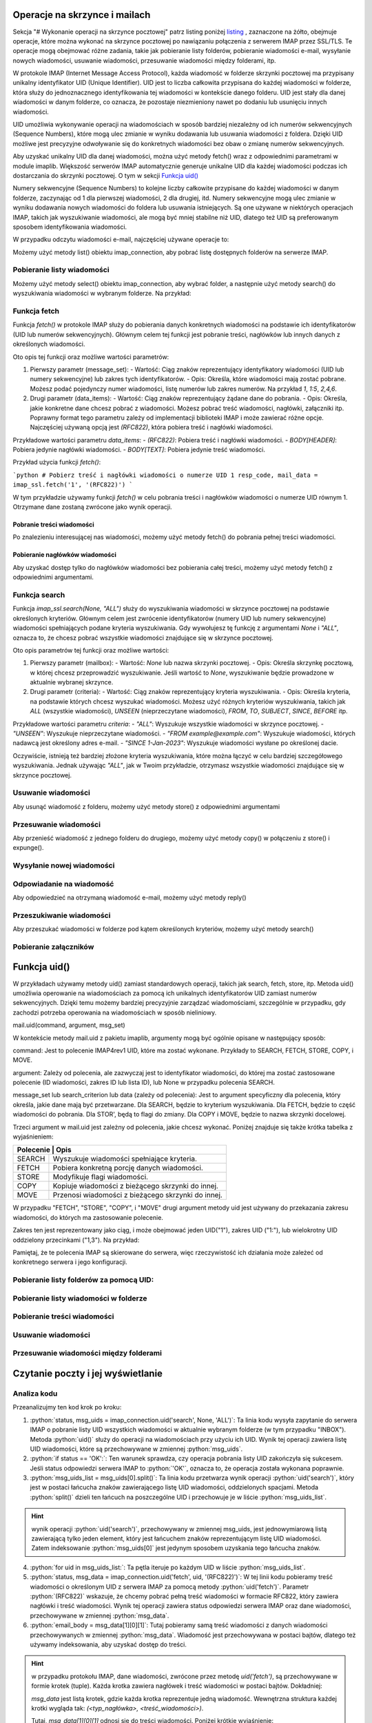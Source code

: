 Operacje na skrzynce i mailach
==============================

Sekcja "# Wykonanie operacji na skrzynce pocztowej" patrz listing poniżej listing_ , zaznaczone na żółto, obejmuje operacje, które można wykonać na skrzynce pocztowej po nawiązaniu połączenia z serwerem IMAP przez SSL/TLS. Te operacje mogą obejmować różne zadania, takie jak pobieranie listy folderów, pobieranie wiadomości e-mail, wysyłanie nowych wiadomości, usuwanie wiadomości, przesuwanie wiadomości między folderami, itp.

W protokole IMAP (Internet Message Access Protocol), każda wiadomość w folderze skrzynki pocztowej ma przypisany unikalny identyfikator UID (Unique Identifier). UID jest to liczba całkowita przypisana do każdej wiadomości w folderze, która służy do jednoznacznego identyfikowania tej wiadomości w kontekście danego folderu. UID jest stały dla danej wiadomości w danym folderze, co oznacza, że pozostaje niezmieniony nawet po dodaniu lub usunięciu innych wiadomości.

UID umożliwia wykonywanie operacji na wiadomościach w sposób bardziej niezależny od ich numerów sekwencyjnych (Sequence Numbers), które mogą ulec zmianie w wyniku dodawania lub usuwania wiadomości z foldera. Dzięki UID możliwe jest precyzyjne odwoływanie się do konkretnych wiadomości bez obaw o zmianę numerów sekwencyjnych.

Aby uzyskać unikalny UID dla danej wiadomości, można użyć metody fetch() wraz z odpowiednimi parametrami w module imaplib. Większość serwerów IMAP automatycznie generuje unikalne UID dla każdej wiadomości podczas ich dostarczania do skrzynki pocztowej. O tym w sekcji `Funkcja uid()`_

Numery sekwencyjne (Sequence Numbers) to kolejne liczby całkowite przypisane do każdej wiadomości w danym folderze, zaczynając od 1 dla pierwszej wiadomości, 2 dla drugiej, itd. Numery sekwencyjne mogą ulec zmianie w wyniku dodawania nowych wiadomości do foldera lub usuwania istniejących. Są one używane w niektórych operacjach IMAP, takich jak wyszukiwanie wiadomości, ale mogą być mniej stabilne niż UID, dlatego też UID są preferowanym sposobem identyfikowania wiadomości.

.. _listing:

.. code-block:: python
   :emphasize-lines: 9, 10
   :linenos:

   import imaplib

   # Nawiązanie połączenia z serwerem IMAP przez SSL/TLS
   imap_connection = imaplib.IMAP4_SSL('mail.example.com')

   # Autoryzacja na serwerze IMAP
   imap_connection.login('username', 'password')

   # Wykonanie operacji na skrzynce pocztowej
   # np. pobranie listy folderów, pobranie wiadomości, itp.

   # Zamknięcie połączenia
   imap_connection.logout()

W przypadku odczytu wiadomości e-mail, najczęściej używane operacje to:

Możemy użyć metody list() obiektu imap_connection, aby pobrać listę dostępnych folderów na serwerze IMAP.

.. code-block::python
   :linenos:

   folders_status, folders_list = imap_connection.list()
   print("Lista folderów:")
   for folder in folders_list:
       print(folder)

Pobieranie listy wiadomości
---------------------------

Możemy użyć metody select() obiektu imap_connection, aby wybrać folder, a następnie użyć metody search() do wyszukiwania wiadomości w wybranym folderze. Na przykład:

.. code-block::
   :linenos:

   # Wybierz folder "INBOX"
   status, data = imap_connection.select("INBOX")

   # Znajdź wszystkie wiadomości w folderze "INBOX"
   status, msg_ids = imap_connection.search(None, 'ALL')

   # Pobierz nagłówki wiadomości
   for msg_id in msg_ids[0].split():
       status, msg_data = imap_connection.fetch(msg_id, '(RFC822.HEADER)')
       print(msg_data[0][1])

Funkcja fetch
-------------

Funkcja `fetch()` w protokole IMAP służy do pobierania danych konkretnych wiadomości na podstawie ich identyfikatorów (UID lub numerów sekwencyjnych). Głównym celem tej funkcji jest pobranie treści, nagłówków lub innych danych z określonych wiadomości.

Oto opis tej funkcji oraz możliwe wartości parametrów:

1. Pierwszy parametr (message_set):
   - Wartość: Ciąg znaków reprezentujący identyfikatory wiadomości (UID lub numery sekwencyjne) lub zakres tych identyfikatorów.
   - Opis: Określa, które wiadomości mają zostać pobrane. Możesz podać pojedynczy numer wiadomości, listę numerów lub zakres numerów. Na przykład `1`, `1:5`, `2,4,6`.

2. Drugi parametr (data_items):
   - Wartość: Ciąg znaków reprezentujący żądane dane do pobrania.
   - Opis: Określa, jakie konkretne dane chcesz pobrać z wiadomości. Możesz pobrać treść wiadomości, nagłówki, załączniki itp. Poprawny format tego parametru zależy od implementacji biblioteki IMAP i może zawierać różne opcje. Najczęściej używaną opcją jest `(RFC822)`, która pobiera treść i nagłówki wiadomości.

Przykładowe wartości parametru `data_items`:
- `(RFC822)`: Pobiera treść i nagłówki wiadomości.
- `BODY[HEADER]`: Pobiera jedynie nagłówki wiadomości.
- `BODY[TEXT]`: Pobiera jedynie treść wiadomości.

Przykład użycia funkcji `fetch()`:

```python
# Pobierz treść i nagłówki wiadomości o numerze UID 1
resp_code, mail_data = imap_ssl.fetch('1', '(RFC822)')
```

W tym przykładzie używamy funkcji `fetch()` w celu pobrania treści i nagłówków wiadomości o numerze UID równym 1. Otrzymane dane zostaną zwrócone jako wynik operacji.

Pobranie treści wiadomości
~~~~~~~~~~~~~~~~~~~~~~~~~~


Po znalezieniu interesującej nas wiadomości, możemy użyć metody fetch() do pobrania pełnej treści wiadomości.

.. code-block::
   :linenos:

   # Pobierz treść wiadomości o określonym identyfikatorze
   status, msg_data = imap_connection.fetch('1', '(RFC822)')
   email_body = msg_data[0][1]
   print(email_body.decode('utf-8'))

Pobieranie nagłówków wiadomości
~~~~~~~~~~~~~~~~~~~~~~~~~~~~~~~

Aby uzyskać dostęp tylko do nagłówków wiadomości bez pobierania całej treści, możemy użyć metody fetch() z odpowiednimi argumentami.

.. code-block::
   :linenos:

   # Pobierz nagłówki wiadomości o określonym identyfikatorze
   status, msg_data = imap_connection.fetch('1', '(BODY[HEADER])')
   email_header = msg_data[0][1]
   print(email_header.decode('utf-8'))


Funkcja search
--------------

Funkcja `imap_ssl.search(None, "ALL")` służy do wyszukiwania wiadomości w skrzynce pocztowej na podstawie określonych kryteriów. Głównym celem jest zwrócenie identyfikatorów (numery UID lub numery sekwencyjne) wiadomości spełniających podane kryteria wyszukiwania. Gdy wywołujesz tę funkcję z argumentami `None` i `"ALL"`, oznacza to, że chcesz pobrać wszystkie wiadomości znajdujące się w skrzynce pocztowej.

Oto opis parametrów tej funkcji oraz możliwe wartości:

1. Pierwszy parametr (mailbox):
   - Wartość: `None` lub nazwa skrzynki pocztowej.
   - Opis: Określa skrzynkę pocztową, w której chcesz przeprowadzić wyszukiwanie. Jeśli wartość to `None`, wyszukiwanie będzie prowadzone w aktualnie wybranej skrzynce.

2. Drugi parametr (criteria):
   - Wartość: Ciąg znaków reprezentujący kryteria wyszukiwania.
   - Opis: Określa kryteria, na podstawie których chcesz wyszukać wiadomości. Możesz użyć różnych kryteriów wyszukiwania, takich jak `ALL` (wszystkie wiadomości), `UNSEEN` (nieprzeczytane wiadomości), `FROM`, `TO`, `SUBJECT`, `SINCE`, `BEFORE` itp.

Przykładowe wartości parametru `criteria`:
- `"ALL"`: Wyszukuje wszystkie wiadomości w skrzynce pocztowej.
- `"UNSEEN"`: Wyszukuje nieprzeczytane wiadomości.
- `"FROM example@example.com"`: Wyszukuje wiadomości, których nadawcą jest określony adres e-mail.
- `"SINCE 1-Jan-2023"`: Wyszukuje wiadomości wysłane po określonej dacie.

Oczywiście, istnieją też bardziej złożone kryteria wyszukiwania, które można łączyć w celu bardziej szczegółowego wyszukiwania. Jednak używając `"ALL"`, jak w Twoim przykładzie, otrzymasz wszystkie wiadomości znajdujące się w skrzynce pocztowej.


Usuwanie wiadomości
-------------------

Aby usunąć wiadomość z folderu, możemy użyć metody store() z odpowiednimi argumentami

.. code-block::
   :linenos:

   # Usuń wiadomość o określonym identyfikatorze
   status, data = imap_connection.store('1', '+FLAGS', '\\Deleted')
   imap_connection.expunge()

Przesuwanie wiadomości
----------------------

Aby przenieść wiadomość z jednego folderu do drugiego, możemy użyć metody copy() w połączeniu z store() i expunge().

.. code-block::
   :linenos:

   # Przenieś wiadomość o określonym identyfikatorze do innego folderu
   status, data = imap_connection.copy('1', 'Archive')
   imap_connection.store('1', '+FLAGS', '\\Deleted')
   imap_connection.expunge()

Wysyłanie nowej wiadomości
--------------------------

.. code-block::pton
   :linenos:

   import smtplib
   from email.mime.text import MIMEText

   # Tworzenie treści wiadomości
   msg = MIMEText('Treść wiadomości')
   msg['Subject'] = 'Temat wiadomości'
   msg['From'] = 'nadawca@example.com'
   msg['To'] = 'odbiorca@example.com'

   # Ustanowienie połączenia z serwerem SMTP
   smtp_connection = smtplib.SMTP('smtp.example.com')
   smtp_connection.starttls()  # Rozpoczęcie trybu TLS (opcjonalne)

   # Autoryzacja na serwerze SMTP (opcjonalne)
   smtp_connection.login('username', 'password')

   # Wysłanie wiadomości
   smtp_connection.sendmail('nadawca@example.com', ['odbiorca@example.com'], msg.as_string())

   # Zamknięcie połączenia
   smtp_connection.quit()

Odpowiadanie na wiadomość
-------------------------

Aby odpowiedzieć na otrzymaną wiadomość e-mail, możemy użyć metody reply()

.. code-block:: python
   :linenos:

   # Odpowiedź na wiadomość o określonym identyfikatorze
   status, msg_data = imap_connection.fetch('1', '(RFC822)')
   original_email = msg_data[0][1]

   # Przygotowanie treści odpowiedzi
   reply_message = MIMEText('Treść odpowiedzi')
   reply_message['Subject'] = 'Re: Temat wiadomości'
   reply_message['From'] = 'nadawca@example.com'
   reply_message['To'] = 'nadawca@example.com'  # Odpowiedź do nadawcy oryginalnej wiadomości

   # Wysłanie odpowiedzi
   smtp_connection.sendmail('nadawca@example.com', ['nadawca@example.com'], reply_message.as_string())

Przeszukiwanie wiadomości
-------------------------

Aby przeszukać wiadomości w folderze pod kątem określonych kryteriów, możemy użyć metody search()

.. code-block:: python
   :linenos:

   # Przeszukaj wiadomości w folderze "INBOX" dla określonego
   # kryterium(np. zawierających określone słowo kluczowe)

   status, msg_ids = imap_connection.search(None, 'BODY "kluczowe_słowo"')

Pobieranie załączników
----------------------

.. code-block:: python
   :linenos:

   import email

   # Pobierz treść wiadomości
   status, msg_data = imap_connection.fetch('1', '(RFC822)')
   email_body = msg_data[0][1]

   # Przetwarzanie treści wiadomości
   msg = email.message_from_bytes(email_body)

   # Pobierz załączniki
   for part in msg.walk():
       if part.get_content_maintype() == 'multipart':
           continue
       if part.get('Content-Disposition') is None:
           continue
       filename = part.get_filename()
       if filename:
           with open(filename, 'wb') as f:
               f.write(part.get_payload(decode=True))




Funkcja uid()
=============

W  przykładach używamy metody uid() zamiast standardowych operacji, takich jak search, fetch, store, itp.
Metoda uid() umożliwia operowanie na wiadomościach za pomocą ich unikalnych identyfikatorów UID zamiast numerów sekwencyjnych. Dzięki temu możemy bardziej precyzyjnie zarządzać wiadomościami, szczególnie w przypadku, gdy zachodzi potrzeba operowania na wiadomościach w sposób nieliniowy.

mail.uid(command, argument, msg_set)

W kontekście metody mail.uid z pakietu imaplib, argumenty mogą być ogólnie opisane w następujący sposób:

command: Jest to polecenie IMAP4rev1 UID, które ma zostać wykonane.
Przykłady to SEARCH, FETCH, STORE, COPY, i MOVE.

argument: Zależy od polecenia, ale zazwyczaj jest to identyfikator wiadomości, do której ma zostać zastosowane polecenie (ID wiadomości, zakres ID lub lista ID), lub None w przypadku polecenia SEARCH.

message_set lub search_criterion lub data (zależy od polecenia): Jest to argument specyficzny dla polecenia, który określa, jakie dane mają być przetwarzane.
Dla SEARCH, będzie to kryterium wyszukiwania.
Dla FETCH, będzie to część wiadomości do pobrania.
Dla STOR', będą to flagi do zmiany.
Dla COPY i MOVE, będzie to nazwa skrzynki docelowej.


Trzeci argument w mail.uid jest zależny od polecenia, jakie chcesz wykonać. Poniżej znajduje się także krótka tabelka z wyjaśnieniem:

+---------------------------------------------------------------+
| Polecenie | Opis                                              |
+===========+===================================================+
| SEARCH    | Wyszukuje wiadomości spełniające kryteria.        |
+-----------+---------------------------------------------------+
| FETCH     | Pobiera konkretną porcję danych wiadomości.       |
+-----------+---------------------------------------------------+
| STORE     | Modyfikuje flagi wiadomości.                      |
+-----------+---------------------------------------------------+
| COPY      | Kopiuje wiadomości z bieżącego skrzynki do innej. |
+-----------+---------------------------------------------------+
| MOVE      | Przenosi wiadomości z bieżącego skrzynki do innej.|
+-----------+---------------------------------------------------+

W przypadku \"FETCH", \"STORE", \"COPY", i \"MOVE" drugi argument metody uid jest używany do przekazania zakresu wiadomości, do których ma zastosowanie polecenie.

Zakres ten jest reprezentowany jako ciąg, i może obejmować jeden UID(\"1"), zakres UID (\"1:"), lub wielokrotny UID oddzielony przecinkami (\"1,3").
Na przykład:

.. code-block:: python
   :linenos:

   mail.uid("STORE", "1", "+FLAGS (\\Deleted)") # Oznacza wiadomość o UID 1 jako usuniętą.
   mail.uid("FETCH", "1", "(BODY[TEXT])") # Pobiera treść wiadomości o UID 1.
   mail.uid("COPY", "1", "INBOX") # Kopiuje wiadomość o UID 1 do skrzynki odczytanej.
   mail.uid("MOVE", "1", "INBOX") # Przenosi wiadomość o UID 1 do skrzynki odczytanej.


Pamiętaj, że te polecenia IMAP są skierowane do serwera, więc rzeczywistość ich działania może zależeć od konkretnego serwera i jego konfiguracji.

Pobieranie listy folderów za pomocą UID:
----------------------------------------

.. code-block:: python
   :linenos:

   # Pobierz listę folderów za pomocą UID
   status, folders_list = imap_connection.uid('list', '""', '*')
   print("Lista folderów:")
   for folder in folders_list[1].splitlines():
       print(folder.decode())

Pobieranie listy wiadomości w folderze
--------------------------------------

.. code-block:: python
   :linenos:

   # Wybierz folder "INBOX" za pomocą UID
   status, folder_data = imap_connection.select('INBOX')
   # Pobierz listę UID wiadomości w folderze "INBOX"
   status, msg_uids = imap_connection.uid('search', None, 'ALL')
   print("Lista UID wiadomości:")
   print(msg_uids[0].decode())

Pobieranie treści wiadomości
----------------------------

.. code-block:: python
   :linenos:

   # Pobierz treść wiadomości o określonym UID
   status, msg_data = imap_connection.uid('fetch', '1', '(RFC822)')
   email_body = msg_data[1][0][1]
   print(email_body.decode('utf-8'))

Usuwanie wiadomości
-------------------

.. code-block:: python
   :linenos:

   # Usuń wiadomość o określonym UID
   status, data = imap_connection.uid('store', '1', '+FLAGS', '\\Deleted')
   imap_connection.expunge()

Przesuwanie wiadomości między folderami
---------------------------------------

.. code-block:: python
   :linenos:

   # Przenieś wiadomość o określonym UID do innego folderu
   status, data = imap_connection.uid('copy', '1', 'Archive')
   # Oznacz wiadomość jako usuniętą w folderze źródłowym
   status, data = imap_connection.uid('store', '1', '+FLAGS', '\\Deleted')
   # Usuń wiadomości oznaczone jako usunięte
   imap_connection.expunge()

Czytanie poczty i jej wyświetlanie
==================================

.. code-block:: python
   :linenos:

   import imaplib

   # Dane logowania
   email_address = 'twoj_adres_email@gmail.com'
   password = 'twoje_haslo'

   # Adres serwera IMAP i port
   imap_server = 'imap.gmail.com'
   port = 993

   # Tworzenie połączenia z serwerem IMAP
   imap_connection = imaplib.IMAP4_SSL(imap_server, port)

   # Logowanie do skrzynki pocztowej
   imap_connection.login(email_address, password)

   # Wybór folderu (np. "INBOX")
   folder = 'INBOX'
   imap_connection.select(folder)

   # Pobranie listy UID wiadomości w folderze
   status, msg_uids = imap_connection.uid('search', None, 'ALL')

   # Sprawdzenie, czy udało się pobrać listę UID
   if status == 'OK':
       # Przetwarzanie listy UID
       msg_uids_list = msg_uids[0].split()
       for uid in msg_uids_list:
           # Pobieranie treści wiadomości o danym UID
           status, msg_data = imap_connection.uid('fetch', uid, '(RFC822)')
           email_body = msg_data[1][0][1]
           print(f"UID: {uid.decode()}")
           print(email_body.decode('utf-8'))

   # Zamknięcie połączenia
   imap_connection.logout()


Analiza kodu
------------

Przeanalizujmy ten kod krok po kroku:

1. :python:`status, msg_uids = imap_connection.uid('search', None, 'ALL')`: Ta linia kodu wysyła zapytanie do serwera IMAP o pobranie listy UID wszystkich wiadomości w aktualnie wybranym folderze (w tym przypadku \"INBOX"). Metoda :python:`uid()` służy do operacji na wiadomościach przy użyciu ich UID. Wynik tej operacji zawiera listę UID wiadomości, które są przechowywane w zmiennej :python:`msg_uids`.

2. :python:`if status == 'OK':`: Ten warunek sprawdza, czy operacja pobrania listy UID zakończyła się sukcesem. Jeśli status odpowiedzi serwera IMAP to :python:`'OK'`, oznacza to, że operacja została wykonana poprawnie.

3. :python:`msg_uids_list = msg_uids[0].split()`: Ta linia kodu przetwarza wynik operacji :python:`uid('search')`, który jest w postaci łańcucha znaków zawierającego listę UID wiadomości, oddzielonych spacjami. Metoda :python:`split()` dzieli ten łańcuch na poszczególne UID i przechowuje je w liście :python:`msg_uids_list`.

.. hint::
   wynik operacji :python:`uid('search')`, przechowywany w zmiennej msg_uids, jest jednowymiarową listą zawierającą tylko jeden element, który jest łańcuchem znaków reprezentującym listę UID wiadomości. Zatem indeksowanie :python:`msg_uids[0]` jest jedynym sposobem uzyskania tego łańcucha znaków.

4. :python:`for uid in msg_uids_list:`: Ta pętla iteruje po każdym UID w liście :python:`msg_uids_list`.

5. :python:`status, msg_data = imap_connection.uid('fetch', uid, '(RFC822)')`: W tej linii kodu pobieramy treść wiadomości o określonym UID z serwera IMAP za pomocą metody :python:`uid('fetch')`. Parametr :python:`(RFC822)` wskazuje, że chcemy pobrać pełną treść wiadomości w formacie RFC822, który zawiera nagłówki i treść wiadomości. Wynik tej operacji zawiera status odpowiedzi serwera IMAP oraz dane wiadomości, przechowywane w zmiennej :python:`msg_data`.

6. :python:`email_body = msg_data[1][0][1]`: Tutaj pobieramy samą treść wiadomości z danych wiadomości przechowywanych w zmiennej :python:`msg_data`. Wiadomość jest przechowywana w postaci bajtów, dlatego też używamy indeksowania, aby uzyskać dostęp do treści.

.. hint::
   w przypadku protokołu IMAP, dane wiadomości, zwrócone przez metodę `uid('fetch')`, są przechowywane w formie krotek (tuple). Każda krotka zawiera nagłówek i treść wiadomości w postaci bajtów. Dokładniej:

   `msg_data` jest listą krotek, gdzie każda krotka reprezentuje jedną wiadomość.
   Wewnętrzna struktura każdej krotki wygląda tak: `(<typ_nagłówka>, <treść_wiadomości>)`.

   Tutaj, `msg_data[1][0][1]` odnosi się do treści wiadomości. Poniżej krótkie wyjaśnienie:

   * msg_data[1]: Odnosi się do drugiej krotki w liście msg_data, ponieważ w Pythonie indeksowanie zaczyna się od zera.
      * [0]: Odnosi się do pierwszego elementu w tej krotce, którym jest nagłówek.
      * [1]: Odnosi się do drugiego elementu w tej krotce, którym jest treść wiadomości w postaci bajtów.

7. :python:`print(f"UID: {uid.decode()}")`: Wyświetlamy UID wiadomości w formacie tekstowym, korzystając z metody :python:`decode()`, ponieważ UID jest przechowywane jako bajty, a chcemy wyświetlić je jako tekst.

8. :python:`print(email_body.decode('utf-8'))`: Wyświetlamy treść wiadomości w formacie tekstowym, korzystając z metody `decode()` do przekształcenia bajtów na tekst. Używamy kodowania 'utf-8', ponieważ jest to powszechne kodowanie dla treści e-mail.

9. :python:`imap_connection.logout()`: Na koniec zamykamy połączenie z serwerem IMAP, aby zwolnić zasoby i upewnić się, że sesja została prawidłowo zakończona.
